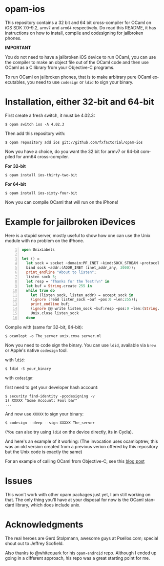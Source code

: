 #+AUTHOR:   Edgar Aroutiounian
#+EMAIL:    edgar.factorial@gmail.com
#+LANGUAGE: en
#+STARTUP: indent
#+LATEX_HEADER: \usepackage{lmodern}
#+LATEX_HEADER: \usepackage[T1]{fontenc}
#+OPTIONS:  toc:nil num:0

* opam-ios

This repository contains a 32 bit and 64 bit cross-compiler for OCaml
on iOS SDK 7.0-9.2, ~armv7~ and ~arm64~ respectively. Do read this
README, it has instructions on how to install, compile and codesigning
for jailbroken phones.

*IMPORTANT* 

You do not need to have a jailbroken iOS device to run OCaml,
you can use the compiler to make an object file out of the OCaml code
and then use OCaml as a C library from your Objective-C programs.

To run OCaml on jailbroken phones, that is to make arbitrary pure OCaml
executables, you need to use ~codesign~ or ~ldid~ to sign your binary.

* Installation, either 32-bit and 64-bit
First create a fresh switch, it must be 4.02.3:

#+BEGIN_SRC shell
$ opam switch ios -A 4.02.3
#+END_SRC

Then add this repository with:

#+BEGIN_SRC shell
$ opam repository add ios git://github.com/fxfactorial/opam-ios
#+END_SRC

Now you have a choice, do you want the 32 bit for armv7 or 64-bit
compiled for arm64 cross-compiler.

*For 32-bit*

#+BEGIN_SRC shell
$ opam install ios-thirty-two-bit
#+END_SRC

*For 64-bit*

#+BEGIN_SRC shell
$ opam install ios-sixty-four-bit
#+END_SRC

Now you can compile OCaml that will run on the iPhone!

* Example for jailbroken iDevices

Here is a stupid server, mostly useful to show how one can use the
Unix module with no problem on the iPhone.

#+BEGIN_SRC ocaml -n
open UnixLabels

let () =
  let sock = socket ~domain:PF_INET ~kind:SOCK_STREAM ~protocol:0 in
  bind sock ~addr:(ADDR_INET (inet_addr_any, 3000));
  print_endline "About to listen";
  listen sock 5;
  let resp = "Thanks for the Test!\n" in
  let buf = String.create 255 in
  while true do
    let (listen_sock, listen_addr) = accept sock in
    (ignore (read listen_sock ~buf ~pos:0 ~len:255));
    print_endline buf;
    (ignore @@ write listen_sock ~buf:resp ~pos:0 ~len:(String.length resp - 1));
    Unix.close listen_sock
  done
#+END_SRC

Compile with (same for 32-bit, 64-bit):

#+BEGIN_SRC shell
$ ocamlopt -o The_server unix.cmxa server.ml
#+END_SRC

Now you need to code sign the binary. You can use ~ldid~, available
via ~brew~ or Apple's native ~codesign~ tool.

with ~ldid~:

#+BEGIN_SRC shell
$ ldid -S your_binary
#+END_SRC

with ~codesign~:

first need to get your developer hash account:

#+BEGIN_SRC shell
$ security find-identity -pcodesigning -v
1) XXXXX "Some Account: Fool bar"
...
#+END_SRC

And now use ~XXXXX~ to sign your binary:

#+BEGIN_SRC shell
$ codesign --deep --sign XXXXX The_server
#+END_SRC

(You can also try using ~ldid~ on the device directly, its in Cydia).

And here's an example of it working: (The invocation uses ocamloptrev,
this was an old version created from a previous verion offered by this
repository but the Unix code is exactly the same)

[[./working_server.gif]]

For an example of calling OCaml from Objective-C, see this [[http://hyegar.com/blog/2016/01/23/calling-ocaml-from-objective-c-on-the-iphone/][blog post]]

* Issues
This won't work with other opam packages just yet, I am still working
on that. The only thing you'll have at your disposal for now is the
OCaml standard library, which does include unix.

* Acknowledgments
The real heroes are Gerd Stolpmann, awesome guys at Psellos.com;
special shout out to Jeffrey Scofield.

Also thanks to @whitequark for his ~opam-android~ repo. Although I
ended up going in a different approach, his repo was a great starting
point for me.
